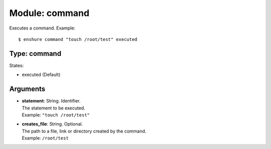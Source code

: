 Module: command
===============

Executes a command.
Example::

  $ enshure command "touch /root/test" executed

Type: command
-------------

States:

* executed (Default)

Arguments
---------

* | **statement**: String. Identifier.
  | The statement to be executed.
  | Example: ``"touch /root/test"``
* | **creates_file**: String. Optional.
  | The path to a file, link or directory created by the command.
  | Example: ``/root/test``

